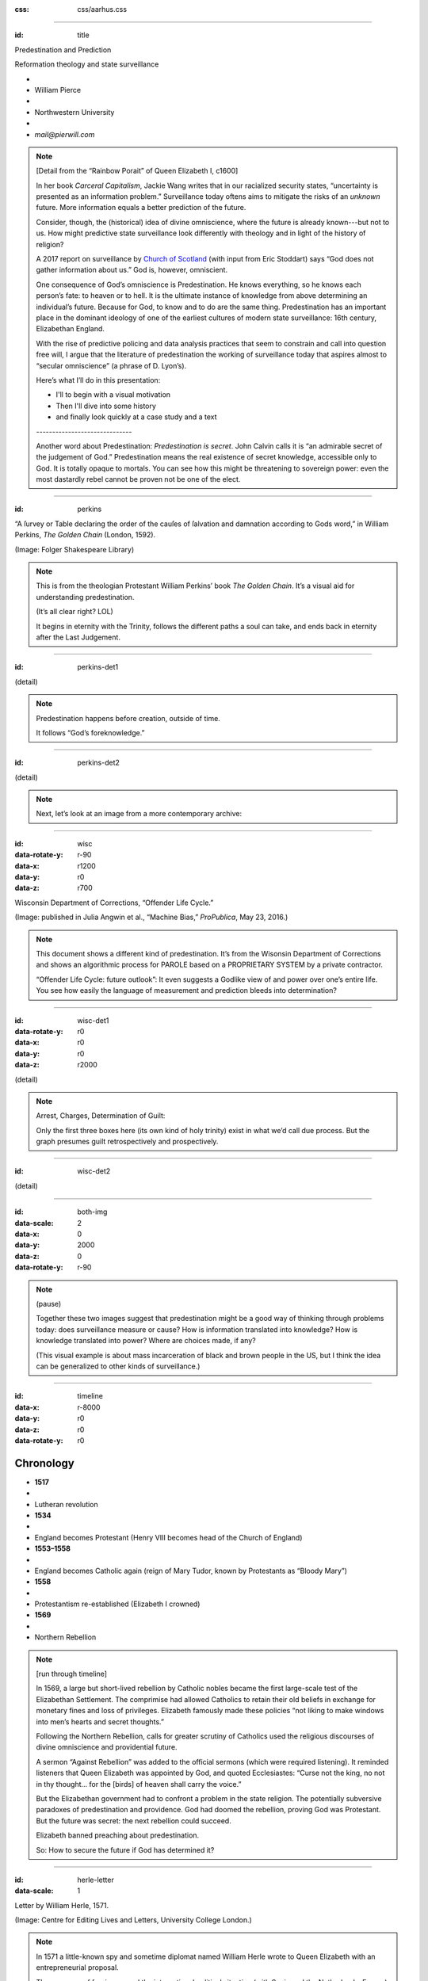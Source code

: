 :css: css/aarhus.css

.. title: Predestination and Prediction: Reformation theology and state surveillance

.. abstract: With the rise of predictive policing and data analysis practices that seem to constrain and call into question free will, this paper argues that the literature of a particular theological struggle—predestination—uncovers otherwise hidden depths in the histories of surveillance. With gestures toward post–9/11 surveillance, this paper argues that predestination underlies the creation of one of the earliest cultures of modern state surveillance: Elizabethan England. Following the Northern Rebellion of 1569, calls for greater scrutiny of Catholics used religious discourses of divine omniscience of predetermined futures characteristic of the period. But the state religion on which the Elizabethan regime rested had to confront the potentially subversive paradoxes of predestination. Proceeding from how Calvin’s theology of predestination creates new kinds of secret subjects, I turn to texts that called for surveillance following the 1569 rebellion. By examining the pre-secular Reformation period, this paper argues that a religious genealogy of early modern surveillance points to the ways twenty-first century surveillance dreams of control through prediction.

----

:id: title

Predestination and Prediction

Reformation theology and state surveillance

- ..
- William Pierce
- ..
- Northwestern University
- ..
- `mail@pierwill.com`


.. note::

   [Detail from the “Rainbow Porait” of Queen Elizabeth I, c1600]

   In her book *Carceral Capitalism*, Jackie Wang writes that in our racialized security states, “uncertainty is presented as an information problem.” Surveillance today oftens aims to mitigate the risks of an *unknown* future. More information equals a better prediction of the future.

   Consider, though, the (historical) idea of divine omniscience, where the future is already known---but not to us. How might predictive state surveillance look differently with theology and in light of the history of religion?

   A 2017 report on surveillance by `Church of Scotland`_ (with input from Eric Stoddart) says “God does not gather information about us.” God is, however, omniscient.

   One consequence of God’s omniscience is Predestination. He knows everything, so he knows each person’s fate: to heaven or to hell. It is the ultimate instance of knowledge from above determining an individual’s future. Because for God, to know and to do are the same thing. Predestination has an important place in the dominant ideology of one of the earliest cultures of modern state surveillance: 16th century, Elizabethan England.

   With the rise of predictive policing and data analysis practices that seem to constrain and call into question free will, I argue that the literature of predestination the working of surveillance today that aspires almost to “secular omniscience” (a phrase of D. Lyon’s).

   Here’s what I’ll do in this presentation:

   - I'll to begin with a visual motivation
   - Then I'll dive into some history
   - and finally look quickly at a case study and a text

   \------------------------------\

   Another word about Predestination: *Predestination is secret*. John Calvin calls it is “an admirable secret of the judgement of God.” Predestination means the real existence of secret knowledge, accessible only to God. It is totally opaque to mortals. You can see how this might be threatening to sovereign power: even the most dastardly rebel cannot be proven not be one of the elect.

----

:id: perkins

.. image:: img/chain.jpg
	   :height: 650px

“A ſurvey or Table declaring the order of the cauſes of ſalvation and damnation according to Gods word,” in William Perkins, *The Golden Chain* (London, 1592).

(Image: Folger Shakespeare Library)

.. note::


   This is from the theologian Protestant William Perkins’ book *The Golden Chain*. It’s a visual aid for understanding predestination.

   (It’s all clear right? LOL)

   It begins in eternity with the Trinity, follows the different paths a soul can take, and ends back in eternity after the Last Judgement.

----

:id: perkins-det1

.. image:: img/chain-det1.jpg
	   :width: 1000px
	   :align: center

(detail)

.. note::

   Predestination happens before creation, outside of time.

   It follows “God’s foreknowledge.”

----

:id: perkins-det2

.. image:: img/chain-det2.jpg
	   :width: 1000px
	   :align: center

(detail)

.. note::

   Next, let’s look at an image from a more contemporary archive:

----

:id: wisc
:data-rotate-y: r-90
:data-x: r1200
:data-y: r0
:data-z: r700

.. image:: img/wisc.jpg
	   :height: 650px

Wisconsin Department of Corrections, “Offender Life Cycle.”

(Image: published in Julia Angwin et al., “Machine Bias,” *ProPublica*, May 23, 2016.)

.. note::

   This document shows a different kind of predestination. It’s from the Wisonsin Department of Corrections and shows an algorithmic process for PAROLE based on a PROPRIETARY SYSTEM by a private contractor.

   “Offender Life Cycle: future outlook”: It even suggests a Godlike view of and power over one’s entire life. You see how easily the language of measurement and prediction bleeds into determination?

----

:id: wisc-det1
:data-rotate-y: r0
:data-x: r0
:data-y: r0
:data-z: r2000

.. image:: img/wisc-det1.jpg
	   :width: 1000px

(detail)

.. note::

   Arrest, Charges, Determination of Guilt:

   Only the first three boxes here (its own kind of holy trinity) exist in what we’d call due process. But the graph presumes guilt retrospectively and prospectively.

----

:id: wisc-det2

.. image:: img/wisc-det2.jpg
	   :width: 1000px

(detail)

----

:id: both-img
:data-scale: 2
:data-x: 0
:data-y: 2000
:data-z: 0
:data-rotate-y: r-90

.. image:: img/chain.jpg
	   :width: 50%
	   :height: 750px

.. image:: img/wisc.jpg
	   :width: 50%
	   :height: 750px

.. note::

   (pause)

   Together these two images suggest that predestination might be a good way of thinking through problems today: does surveillance measure or cause? How is information translated into knowledge? How is knowledge translated into power? Where are choices made, if any?

   (This visual example is about mass incarceration of black and brown people in the US, but I think the idea can be generalized to other kinds of surveillance.)

----

:id: timeline
:data-x: r-8000
:data-y: r0
:data-z: r0
:data-rotate-y: r0

Chronology
==========

- **1517**
- ..
- Lutheran revolution
- **1534**
- ..
- England becomes Protestant (Henry VIII becomes head of the Church of England)
- **1553–1558**
- ..
- England becomes Catholic again (reign of Mary Tudor, known by Protestants as “Bloody Mary”)
- **1558**
- ..
- Protestantism re-established (Elizabeth I crowned)
- **1569**
- ..
- Northern Rebellion

.. note::

   [run through timeline]

   In 1569, a large but short-lived rebellion by Catholic nobles became the first large-scale test of the Elizabethan Settlement. The comprimise had allowed Catholics to retain their old beliefs in exchange for monetary fines and loss of privileges. Elizabeth famously made these policies “not liking to make windows into men’s hearts and secret thoughts.”

   Following the Northern Rebellion, calls for greater scrutiny of Catholics used the religious discourses of divine omniscience and providential future.

   A sermon “Against Rebellion” was added to the official sermons (which were required listening). It reminded listeners that Queen Elizabeth was appointed by God, and quoted Ecclesiastes: “Curse not the king, no not in thy thought... for the [birds] of heaven shall carry the voice.”

   But the Elizabethan government had to confront a problem in the state religion. The potentially subversive paradoxes of predestination and providence. God had doomed the rebellion, proving God was Protestant. But the future was secret: the next rebellion could succeed.

   Elizabeth banned preaching about predestination.

   So: How to secure the future if God has determined it?

----

:id: herle-letter
:data-scale: 1

.. image:: img/herle.jpg
	   :height: 600px

Letter by William Herle, 1571.

(Image: Centre for Editing Lives and Letters, University College London.)

.. note::

   In 1571 a little-known spy and sometime diplomat named William Herle wrote to Queen Elizabeth with an entrepreneurial proposal.

   The presence of foreigners and the international political situation (with Spain and the Netherlands, France) writes Herle, is dangerous: “presaigeng som mete fere to be had.” A lack of centralized information about foreigners and possible “underminers” leaves “the cheeff mistery unknowen.”

   He wanted to be put in charge of a “survey of strangers.” This is among the earliest known usages of the term “survey” in English to mean large-scale government information gathering on individuals for security—“surveillance” in the modern sense.

   Herle’s language is not technically theological (nor would it be), but its underlying logic assumes a providential future to be known beforehand (presaged) and charged secrets (mystery) to be found out by a “survey.” It is the language of faithful, loving fear of the future. Herle emphasizes Elizabeth’s care for her subjects throughout his letter; God has assured her reign, she just needs a little help to see his plan.

   Herle proposes the creation of a register of all foreigners, what their faith is, what they’re doing in England, etc. He says:

----

:id: herle-exacte-book

ytt asketh then (so plesing your highnes) an **exacte booke**, describeng every parte of your Reallme… The which substancially **deciphred**, might appere from tyme to tyme, as a **certayn monument satisfieng every dowtt**… it were a grett assuranc to the state. […] Religion shold be the more assured, & mani execrable sectes eschewed, which kindle men dangerowsly **bothe against God & their Soveraigne**.

- William Herle to Elizabeth I, October 1571

.. note::

   *ytt asketh then (so plesing your highnes) an exacte booke, describeng every parte of your Reallme… The which substancially deciphred, might appere from tyme to tyme, as a certayn monument satisfieng every dowtt… it were a grett assuranc to the state. […] Religion shold be the more assured, & mani execrable sectes eschewed, which kindle men dangerowsly bothe against God & their Soveraigne.*

   I think this “exact book” can be (and would have been) understood as a shadow of the Book of Life. The Book of Life is a persistent metaphor for predestination in biblical and religious literature. God’s book contains the names of those predestined to eternal life. But crucially the Book of Life is UNREADABLE. So Herle suggests that the state approximate this unreachable omniscience.

----

:id: end

.. note:: Blank

.. Local Variables:
.. mode: rst
.. eval: (smart-quotes-mode)
.. End:

.. _`Church of Scotland`: http://www.srtp.org.uk/assets/uploads/Surveillance_and_Social_Justice_FINAL.pdf
